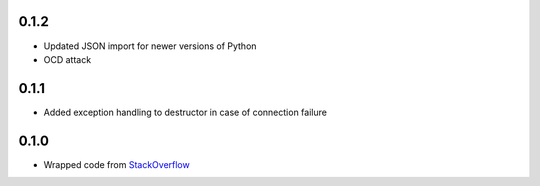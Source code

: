 0.1.2
-----

- Updated JSON import for newer versions of Python
- OCD attack

0.1.1
-----

- Added exception handling to destructor in case of connection failure

0.1.0
-----

- Wrapped code from StackOverflow_


.. _StackOverflow: http://stackoverflow.com/questions/6692908/formatting-messages-to-send-to-socket-io-node-js-server-from-python-client/
